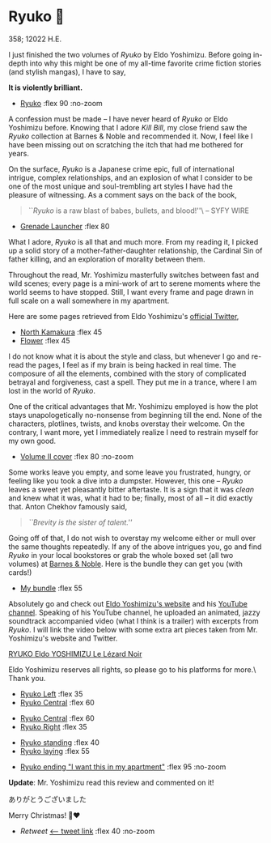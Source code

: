 # unplug global darkness.css and plug the one from July 12th, 2023
# to prevent any headaches in the future
#+options: exclude-html-head:darkness.css
#+html_head: <link rel="stylesheet" type="text/css" href="darkness.css">
#+html_head: <link rel="stylesheet" type="text/css" href="ryuko.css">

#+options: author-image:nil tomb:nil

# Detach any other snow javascript effects.
#+options: exclude-html-head:/scripts/snowstorm-min.js
#+options: exclude-html-head:property="theme-color"

# Attach our custom ryuko snow effect.
#+html_head: <script async src="ryuko-snow.js"></script>
#+html_head: <meta name="theme-color" property="theme-color" content="#151515">

* Ryuko 🐉

358; 12022 H.E.

I just finished the two volumes of /Ryuko/ by Eldo Yoshimizu. Before going
in-depth into why this might be one of my all-time favorite crime fiction
stories (and stylish mangas), I have to say,

#+begin_center
*It is violently brilliant.*
#+end_center

#+begin_gallery :num 1
- [[https://photos.sandyuraz.com/rpH][Ryuko]] :flex 90 :no-zoom
#+end_gallery

A confession must be made -- I have never heard of /Ryuko/ or Eldo Yoshimizu
before. Knowing that I adore /Kill Bill/, my close friend saw the /Ryuko/ collection
at Barnes & Noble and recommended it. Now, I feel like I have been missing out
on scratching the itch that had me bothered for years.

On the surface, /Ryuko/ is a Japanese crime epic, full of international intrigue,
complex relationships, and an explosion of what I consider to be one of the most
unique and soul-trembling art styles I have had the pleasure of witnessing. As a
comment says on the back of the book,

#+begin_quote
``/Ryuko/ is a raw blast of babes, bullets, and blood!''\ -- SYFY WIRE
#+end_quote

#+begin_gallery
- [[https://photos.sandyuraz.com/PBb][Grenade Launcher]] :flex 80
#+end_gallery

What I adore, /Ryuko/ is all that and much more. From my
reading it, I picked up a solid story of a mother-father-daughter relationship,
the Cardinal Sin of father killing, and an exploration of morality between
them. 

Throughout the read, Mr. Yoshimizu masterfully switches between fast and wild
scenes; every page is a mini-work of art to serene moments where the world seems
to have stopped. Still, I want every frame and page drawn in full scale on a
wall somewhere in my apartment.

Here are some pages retrieved from Eldo Yoshimizu's [[https://twitter.com/ryukoyoshimizu][official Twitter]],

#+begin_gallery :num 3
- [[https://photos.sandyuraz.com/kYy][North Kamakura]] :flex 45
- [[https://photos.sandyuraz.com/yjR][Flower]] :flex 45
#+end_gallery

I do not know what it is about the style and class, but whenever I go and
re-read the pages, I feel as if my brain is being hacked in real time. The
composure of all the elements, combined with the story of complicated betrayal
and forgiveness, cast a spell. They put me in a trance, where I am lost in the
world of /Ryuko/.

One of the critical advantages that Mr. Yoshimizu employed is how the plot
stays unapologetically no-nonsense from beginning till the end. None of the
characters, plotlines, twists, and knobs overstay their welcome. On the
contrary, I want more, yet I immediately realize I need to restrain myself for
my own good.

#+begin_gallery
- [[https://photos.sandyuraz.com/Dtt][Volume II cover]] :flex 80 :no-zoom
#+end_gallery

Some works leave you empty, and some leave you frustrated, hungry, or feeling
like you took a dive into a dumpster. However, this one -- /Ryuko/ leaves a sweet
yet pleasantly bitter aftertaste. It is a sign that it was /clean/ and knew what
it was, what it had to be; finally, most of all -- it did exactly that. Anton
Chekhov famously said,

#+begin_quote
/``Brevity is the sister of talent.''/
#+end_quote

Going off of that, I do not wish to overstay my welcome either or mull over the
same thoughts repeatedly. If any of the above intrigues you, go and find /Ryuko/
in your local bookstores or grab the whole boxed set (all two volumes) at [[https://www.barnesandnoble.com/w/ryuko-vol-1-2-boxed-set-eldo-yoshimizu/1138741914][Barnes
& Noble]]. Here is the bundle they can get you (with cards!) 

#+begin_gallery
- [[https://photos.sandyuraz.com/Gjd][My bundle]] :flex 55
#+end_gallery

Absolutely go and check out [[https://www.eldoyoshimizu.com/][Eldo Yoshimizu's website]] and his
[[https://www.youtube.com/channel/UCcyCqfuPSXNPkDpsJ0MEqdg][YouTube channel]]. Speaking of his YouTube channel, he uploaded an animated,
jazzy soundtrack accompanied video (what I think is a trailer) with excerpts
from /Ryuko/. I will link the video below with some extra art pieces taken from
Mr. Yoshimizu's website and Twitter.

[[https://youtu.be/9mC_7BnJYXQ][RYUKO Eldo YOSHIMIZU Le Lézard Noir]]

Eldo Yoshimizu reserves all rights, so please go to his platforms for more.\
Thank you.

#+begin_gallery
- [[https://photos.sandyuraz.com/JNA][Ryuko Left]] :flex 35
- [[https://photos.sandyuraz.com/FtQ][Ryuko Central]] :flex 60
#+end_gallery

#+begin_gallery
- [[https://photos.sandyuraz.com/VJF][Ryuko Central]] :flex 60
- [[https://photos.sandyuraz.com/riN][Ryuko Right]] :flex 35
#+end_gallery

#+begin_gallery
- [[https://photos.sandyuraz.com/kIt][Ryuko standing]] :flex 40
- [[https://photos.sandyuraz.com/Dfi][Ryuko laying]] :flex 55
#+end_gallery

#+begin_gallery
- [[https://photos.sandyuraz.com/hAU][Ryuko ending "I want this in my apartment"]] :flex 95 :no-zoom
#+end_gallery

*Update*: Mr. Yoshimizu read this review and commented on it!

#+begin_center
ありがとうございました
#+end_center

Merry Christmas! 🎄❤️

#+begin_gallery
- [[retweet.png][Retweet]] [[https://twitter.com/RYUKOyoshimizu/status/1606945916338200583][<-- tweet link]] :flex 40 :no-zoom
#+end_gallery
